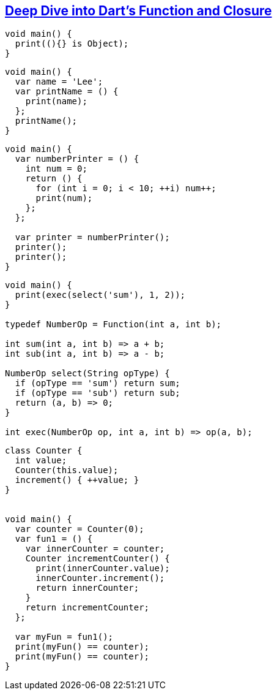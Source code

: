 
== https://docs.flutter.cn/community/tutorials/deep-dive-into-dart-s-function-closure/[Deep Dive into Dart's Function and Closure]

[source,dart]
----
void main() {
  print((){} is Object);
}
----

[source,dart]
----
void main() {
  var name = 'Lee';
  var printName = () {
    print(name);
  };
  printName();
}
----

[source,dart]
----
void main() {
  var numberPrinter = () {
    int num = 0;
    return () {
      for (int i = 0; i < 10; ++i) num++;
      print(num);
    };
  };
  
  var printer = numberPrinter();
  printer();
  printer();
}
----

[source,dart]
----
void main() {
  print(exec(select('sum'), 1, 2));
}

typedef NumberOp = Function(int a, int b);

int sum(int a, int b) => a + b;
int sub(int a, int b) => a - b;

NumberOp select(String opType) {
  if (opType == 'sum') return sum;
  if (opType == 'sub') return sub;
  return (a, b) => 0;
}

int exec(NumberOp op, int a, int b) => op(a, b);
----

[source,dart]
----
class Counter {
  int value;
  Counter(this.value);
  increment() { ++value; }
}


void main() {
  var counter = Counter(0);
  var fun1 = () {
    var innerCounter = counter;
    Counter incrementCounter() {
      print(innerCounter.value);
      innerCounter.increment();
      return innerCounter;
    }
    return incrementCounter;
  };
  
  var myFun = fun1();
  print(myFun() == counter);
  print(myFun() == counter);
}

----